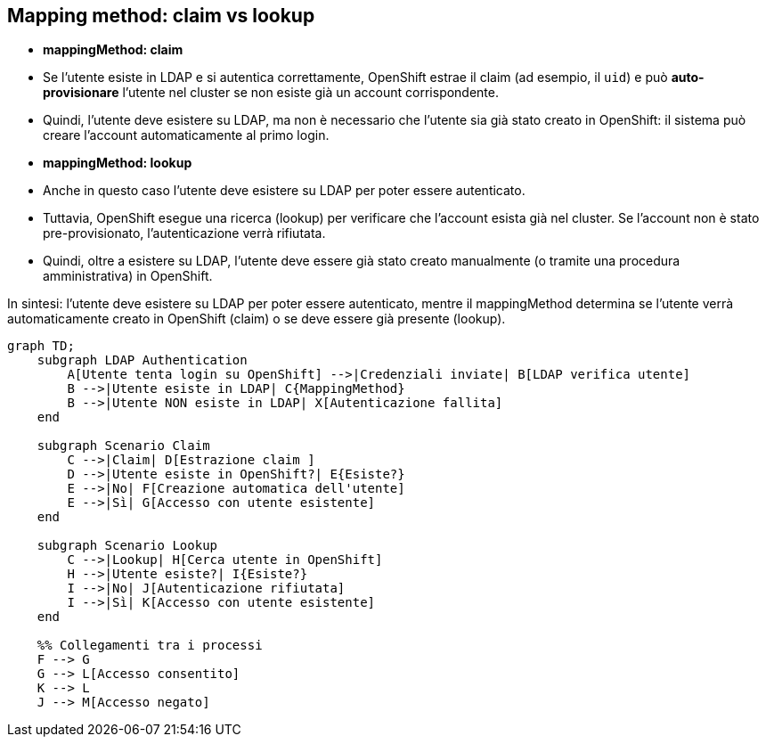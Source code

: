 == Mapping method: claim vs lookup

- **mappingMethod: claim**  
  - Se l'utente esiste in LDAP e si autentica correttamente, OpenShift estrae il claim (ad esempio, il `uid`) e può **auto-provisionare** l'utente nel cluster se non esiste già un account corrispondente.
  - Quindi, l'utente deve esistere su LDAP, ma non è necessario che l'utente sia già stato creato in OpenShift: il sistema può creare l'account automaticamente al primo login.

- **mappingMethod: lookup**  
  - Anche in questo caso l'utente deve esistere su LDAP per poter essere autenticato.
  - Tuttavia, OpenShift esegue una ricerca (lookup) per verificare che l'account esista già nel cluster. Se l'account non è stato pre-provisionato, l'autenticazione verrà rifiutata.
  - Quindi, oltre a esistere su LDAP, l'utente deve essere già stato creato manualmente (o tramite una procedura amministrativa) in OpenShift.

In sintesi: l'utente deve esistere su LDAP per poter essere autenticato, mentre il mappingMethod determina se l'utente verrà automaticamente creato in OpenShift (claim) o se deve essere già presente (lookup).

```mermaid
graph TD;
    subgraph LDAP Authentication
        A[Utente tenta login su OpenShift] -->|Credenziali inviate| B[LDAP verifica utente]
        B -->|Utente esiste in LDAP| C{MappingMethod}
        B -->|Utente NON esiste in LDAP| X[Autenticazione fallita]
    end

    subgraph Scenario Claim
        C -->|Claim| D[Estrazione claim ]
        D -->|Utente esiste in OpenShift?| E{Esiste?}
        E -->|No| F[Creazione automatica dell'utente]
        E -->|Sì| G[Accesso con utente esistente]
    end

    subgraph Scenario Lookup
        C -->|Lookup| H[Cerca utente in OpenShift]
        H -->|Utente esiste?| I{Esiste?}
        I -->|No| J[Autenticazione rifiutata]
        I -->|Sì| K[Accesso con utente esistente]
    end

    %% Collegamenti tra i processi
    F --> G
    G --> L[Accesso consentito]
    K --> L
    J --> M[Accesso negato]
```
